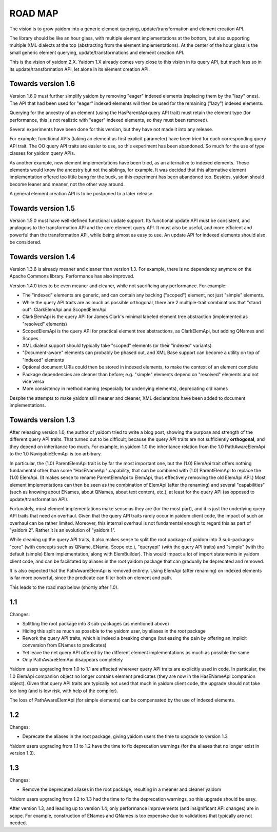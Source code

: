 ========
ROAD MAP
========


The vision is to grow yaidom into a generic element querying, update/transformation and element creation
API.

The library should be like an hour glass, with multiple element implementations at the bottom, but also
supporting multiple XML dialects at the top (abstracting from the element implementations). At the center
of the hour glass is the small generic element querying, update/transformations and element creation API.

This is the vision of yaidom 2.X. Yaidom 1.X already comes very close to this vision in its query API,
but much less so in its update/transformation API, let alone in its element creation API.


Towards version 1.6
===================

Version 1.6.0 must further simplify yaidom by removing "eager" indexed elements (replacing them by the "lazy" ones).
The API that had been used for "eager" indexed elements will then be used for the remaining ("lazy") indexed elements.

Querying for the ancestry of an element (using the HasParentApi query API trait) must retain the element type
(for performance, this is not realistic with "eager" indexed elements, so they must been removed).

Several experiments have been done for this version, but they have not made it into any release.

For example, functional APIs (taking an element as first explicit parameter) have been tried for each corresponding
query API trait. The OO query API traits are easier to use, so this experiment has been abandoned. So much for the
use of type classes for yaidom query APIs.

As another example, new element implementations have been tried, as an alternative to indexed elements. These elements
would know the ancestry but not the siblings, for example. It was decided that this alternative element implementation
offered too little bang for the buck, so this experiment has been abandoned too. Besides, yaidom should become leaner
and meaner, not the other way around.

A general element creation API is to be postponed to a later release.


Towards version 1.5
===================

Version 1.5.0 must have well-defined functional update support. Its functional update API must be consistent, and
analogous to the transformation API and the core element query API. It must also be useful, and more efficient and
powerful than the transformation API, while being almost as easy to use. An update API for indexed elements should also
be considered.


Towards version 1.4
===================

Version 1.3.6 is already meaner and cleaner than version 1.3. For example, there is no dependency anymore on
the Apache Commons library. Performance has also improved.

Version 1.4.0 tries to be even meaner and cleaner, while not sacrificing any performance. For example:

* The "indexed" elements are generic, and can contain any backing ("scoped") element, not just "simple" elements.
* While the query API traits are as much as possible orthogonal, there are 2 multiple-trait combinations that "stand out": ClarkElemApi and ScopedElemApi
* ClarkElemApi is the query API for James Clark's minimal labeled element tree abstraction (implemented as "resolved" elements)
* ScopedElemApi is the query API for practical element tree abstractions, as ClarkElemApi, but adding QNames and Scopes
* XML dialect support should typically take "scoped" elements (or their "indexed" variants)
* "Document-aware" elements can probably be phased out, and XML Base support can become a utility on top of "indexed" elements
* Optional document URIs could then be stored in indexed elements, to make the context of an element complete
* Package dependencies are cleaner than before; e.g. "simple" elements depend on "resolved" elements and not vice versa
* More consistency in method naming (especially for underlying elements), deprecating old names

Despite the attempts to make yaidom still meaner and cleaner, XML declarations have been added to document implementations.


Towards version 1.3
===================

After releasing version 1.0, the author of yaidom tried to write a blog post, showing the purpose and strength of
the different query API traits. That turned out to be difficult, because the query API traits are not sufficiently
**orthogonal**, and they depend on inheritance too much. For example, in yaidom 1.0 the inheritance relation from the
1.0 PathAwareElemApi to the 1.0 NavigableElemApi is too arbitrary.

In particular, the (1.0) ParentElemApi trait is by far the most important one, but the (1.0) ElemApi trait offers nothing fundamental
other than some "HasENameApi" capability, that can be combined with (1.0) ParentElemApi to replace the (1.0) ElemApi.
(It makes sense to rename ParentElemApi to ElemApi, thus effectively removing the old ElemApi API.) Most element
implementations can then be seen as the combination of ElemApi (after the renaming) and several "capabilities" (such as
knowing about ENames, about QNames, about text content, etc.), at least for the query API (as opposed to update/transformation API).

Fortunately, most element implementations make sense as they are (for the most part), and it is just the underlying
query API traits that need an overhaul. Given that the query API traits rarely occur in yaidom client code, the impact
of such an overhaul can be rather limited. Moreover, this internal overhaul is not fundamental enough to regard this
as part of "yaidom 2". Rather it is an evolution of "yaidom 1".

While cleaning up the query API traits, it also makes sense to split the root package of yaidom into 3 sub-packages:
"core" (with concepts such as QName, EName, Scope etc.), "queryapi" (with the query API traits) and "simple" (with
the default (simple) Elem implementation, along with ElemBuilder). This would impact a lot of import statements in yaidom
client code, and can be facilitated by aliases in the root yaidom package that can gradually be deprecated and removed.

It is also expected that the PathAwareElemApi is removed entirely. Using ElemApi (after renaming) on indexed elements
is far more powerful, since the predicate can filter both on element and path.

This leads to the road map below (shortly after 1.0).


1.1
===

Changes:

* Splitting the root package into 3 sub-packages (as mentioned above)
* Hiding this split as much as possible to the yaidom user, by aliases in the root package
* Rework the query API traits, which is indeed a breaking change (but easing the pain by offering an implicit conversion from ENames to predicates)
* Yet leave the net query API offered by the different element implementations as much as possible the same
* Only PathAwareElemApi disappears completely

Yaidom users upgrading from 1.0 to 1.1 are affected wherever query API traits are explicitly used in code.
In particular, the 1.0 ElemApi companion object no longer contains element predicates (they are now in the HasENameApi companion object).
Given that query API traits are typically not used that much in yaidom client code, the upgrade should not take too long
(and is low risk, with help of the compiler).

The loss of PathAwareElemApi (for simple elements) can be compensated by the use of indexed elements.


1.2
===

Changes:

* Deprecate the aliases in the root package, giving yaidom users the time to upgrade to version 1.3

Yaidom users upgrading from 1.1 to 1.2 have the time to fix deprecation warnings (for the aliases that no longer
exist in version 1.3).


1.3
===

Changes:

* Remove the deprecated aliases in the root package, resulting in a meaner and cleaner yaidom

Yaidom users upgrading from 1.2 to 1.3 had the time to fix the deprecation warnings, so this upgrade should be easy.

After version 1.3, and leading up to version 1.4, only performance improvements (and insignificant API changes) are
in scope. For example, construction of ENames and QNames is too expensive due to validations that typically are not
needed.

